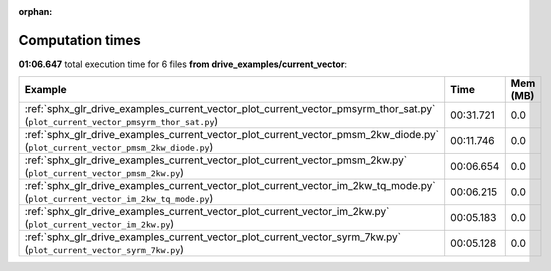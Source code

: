 
:orphan:

.. _sphx_glr_drive_examples_current_vector_sg_execution_times:


Computation times
=================
**01:06.647** total execution time for 6 files **from drive_examples/current_vector**:

.. container::

  .. raw:: html

    <style scoped>
    <link href="https://cdnjs.cloudflare.com/ajax/libs/twitter-bootstrap/5.3.0/css/bootstrap.min.css" rel="stylesheet" />
    <link href="https://cdn.datatables.net/1.13.6/css/dataTables.bootstrap5.min.css" rel="stylesheet" />
    </style>
    <script src="https://code.jquery.com/jquery-3.7.0.js"></script>
    <script src="https://cdn.datatables.net/1.13.6/js/jquery.dataTables.min.js"></script>
    <script src="https://cdn.datatables.net/1.13.6/js/dataTables.bootstrap5.min.js"></script>
    <script type="text/javascript" class="init">
    $(document).ready( function () {
        $('table.sg-datatable').DataTable({order: [[1, 'desc']]});
    } );
    </script>

  .. list-table::
   :header-rows: 1
   :class: table table-striped sg-datatable

   * - Example
     - Time
     - Mem (MB)
   * - :ref:`sphx_glr_drive_examples_current_vector_plot_current_vector_pmsyrm_thor_sat.py` (``plot_current_vector_pmsyrm_thor_sat.py``)
     - 00:31.721
     - 0.0
   * - :ref:`sphx_glr_drive_examples_current_vector_plot_current_vector_pmsm_2kw_diode.py` (``plot_current_vector_pmsm_2kw_diode.py``)
     - 00:11.746
     - 0.0
   * - :ref:`sphx_glr_drive_examples_current_vector_plot_current_vector_pmsm_2kw.py` (``plot_current_vector_pmsm_2kw.py``)
     - 00:06.654
     - 0.0
   * - :ref:`sphx_glr_drive_examples_current_vector_plot_current_vector_im_2kw_tq_mode.py` (``plot_current_vector_im_2kw_tq_mode.py``)
     - 00:06.215
     - 0.0
   * - :ref:`sphx_glr_drive_examples_current_vector_plot_current_vector_im_2kw.py` (``plot_current_vector_im_2kw.py``)
     - 00:05.183
     - 0.0
   * - :ref:`sphx_glr_drive_examples_current_vector_plot_current_vector_syrm_7kw.py` (``plot_current_vector_syrm_7kw.py``)
     - 00:05.128
     - 0.0

